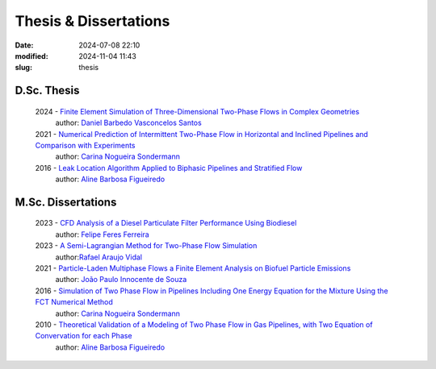 Thesis & Dissertations
----------------------

:date: 2024-07-08 22:10
:modified: 2024-11-04 11:43
:slug: thesis


D.Sc. Thesis
____________

 2024 - `Finite Element Simulation of Three-Dimensional Two-Phase Flows in Complex Geometries`_
  author: `Daniel Barbedo Vasconcelos Santos`_ 

 2021 - `Numerical Prediction of Intermittent Two-Phase Flow in Horizontal and Inclined Pipelines and Comparison with Experiments`_
  author: `Carina Nogueira Sondermann`_ 

 2016 - `Leak Location Algorithm Applied to Biphasic Pipelines and Stratified Flow`_
  author: `Aline Barbosa Figueiredo`_  

M.Sc. Dissertations
___________________

 2023 - `CFD Analysis of a Diesel Particulate Filter Performance Using Biodiesel`_ 
  author: `Felipe Feres Ferreira`_ 

 2023 - `A Semi-Lagrangian Method for Two-Phase Flow Simulation`_
  author:`Rafael Araujo Vidal`_ 

 2021 - `Particle-Laden Multiphase Flows a Finite Element Analysis on Biofuel Particle Emissions`_
  author: `João Paulo Innocente de Souza`_  

 2016 - `Simulation of Two Phase Flow in Pipelines Including One Energy Equation for the Mixture Using the FCT Numerical Method`_
  author: `Carina Nogueira Sondermann`_

 2010 - `Theoretical Validation of a Modeling of Two Phase Flow in Gas Pipelines, with Two Equation of Convervation for each Phase`_ 
  author: `Aline Barbosa Figueiredo`_  



.. Place your references here
.. _João Paulo Innocente de Souza: /person/joaoPauloInnocente
.. _Daniel Barbedo Vasconcelos Santos: /person/danielBarbedo
.. _Felipe Feres Ferreira: /person/felipeFeres
.. _Rafael Araujo Vidal: /person/rafaelVidal
.. _Carina Nogueira Sondermann: /person/carinaSondermann
.. _Aline Barbosa Figueiredo: /person/alineBarbosaFigueiredo
.. _Finite Element Simulation of Three-Dimensional Two-Phase Flows in Complex Geometries: /documents/danielBarbedo.pdf
.. _Numerical Prediction of Intermittent Two-Phase Flow in Horizontal and Inclined Pipelines and Comparison with Experiments: /documents/carinaSondermann-dsc.pdf
.. _Simulation of Two Phase Flow in Pipelines Including One Energy Equation for the Mixture Using the FCT Numerical Method: /documents/carinaSondermann-msc.pdf
.. _Particle-Laden Multiphase Flows a Finite Element Analysis on Biofuel Particle Emissions: /documents/joaoInnocente.pdf
.. _A Semi-Lagrangian Method for Two-Phase Flow Simulation: /documents/rafaelVidal.pdf
.. _CFD Analysis of a Diesel Particulate Filter Performance Using Biodiesel: /documents/felipeFeres.pdf
.. _Theoretical Validation of a Modeling of Two Phase Flow in Gas Pipelines, with Two Equation of Convervation for each Phase: /documents/alineFigueiredo-msc.pdf
.. _Leak Location Algorithm Applied to Biphasic Pipelines and Stratified Flow: /documents/alineFigueiredo-dsc.pdf
